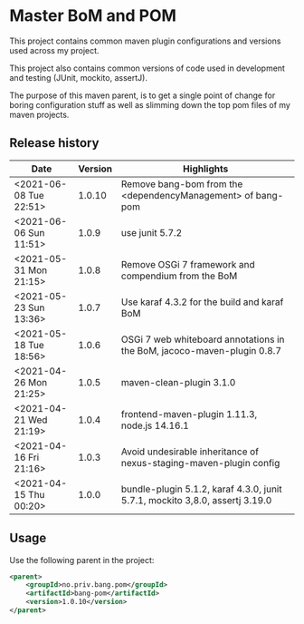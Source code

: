 * Master BoM and POM

[[https://maven-badges.herokuapp.com/maven-central/no.priv.bang.pom/bang-bompom][file:https://maven-badges.herokuapp.com/maven-central/no.priv.bang.pom/bang-bompom/badge.svg]]

This project contains common maven plugin configurations and versions used across my project.

This project also contains common versions of code used in development and testing (JUnit, mockito, assertJ).

The purpose of this maven parent, is to get a single point of change for boring configuration stuff as well as slimming down the top pom files of my maven projects.

** Release history

| Date                   | Version | Highlights                                                                   |
|------------------------+---------+------------------------------------------------------------------------------|
| <2021-06-08 Tue 22:51> |  1.0.10 | Remove bang-bom from the <dependencyManagement> of bang-pom                  |
| <2021-06-06 Sun 11:51> |   1.0.9 | use junit 5.7.2                                                              |
| <2021-05-31 Mon 21:15> |   1.0.8 | Remove OSGi 7 framework and compendium from the BoM                          |
| <2021-05-23 Sun 13:36> |   1.0.7 | Use karaf 4.3.2 for the build and karaf BoM                                  |
| <2021-05-18 Tue 18:56> |   1.0.6 | OSGi 7 web whiteboard annotations in the BoM, jacoco-maven-plugin 0.8.7      |
| <2021-04-26 Mon 21:25> |   1.0.5 | maven-clean-plugin 3.1.0                                                     |
| <2021-04-21 Wed 21:19> |   1.0.4 | frontend-maven-plugin 1.11.3, node.js 14.16.1                                |
| <2021-04-16 Fri 21:16> |   1.0.3 | Avoid undesirable inheritance of nexus-staging-maven-plugin config           |
| <2021-04-15 Thu 00:20> |   1.0.0 | bundle-plugin 5.1.2, karaf 4.3.0, junit 5.7.1, mockito 3,8.0, assertj 3.19.0 |
** Usage
Use the following parent in the project:
#+begin_src xml
  <parent>
      <groupId>no.priv.bang.pom</groupId>
      <artifactId>bang-pom</artifactId>
      <version>1.0.10</version>
  </parent>
#+end_src
